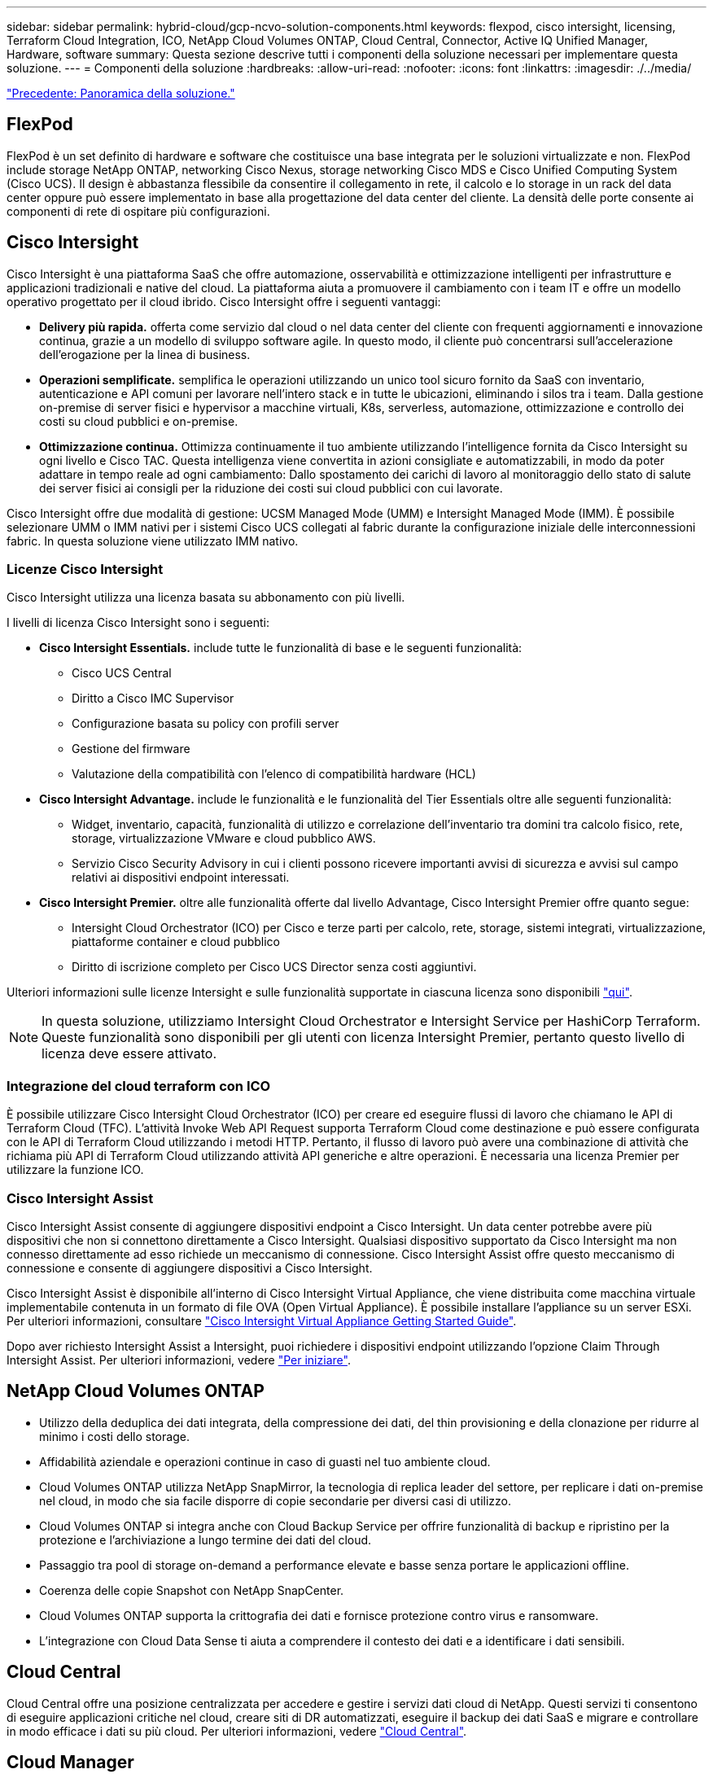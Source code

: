 ---
sidebar: sidebar 
permalink: hybrid-cloud/gcp-ncvo-solution-components.html 
keywords: flexpod, cisco intersight, licensing, Terraform Cloud Integration, ICO, NetApp Cloud Volumes ONTAP, Cloud Central, Connector, Active IQ Unified Manager, Hardware, software 
summary: Questa sezione descrive tutti i componenti della soluzione necessari per implementare questa soluzione. 
---
= Componenti della soluzione
:hardbreaks:
:allow-uri-read: 
:nofooter: 
:icons: font
:linkattrs: 
:imagesdir: ./../media/


link:gcp-ncvo-solution-overview.html["Precedente: Panoramica della soluzione."]



== FlexPod

FlexPod è un set definito di hardware e software che costituisce una base integrata per le soluzioni virtualizzate e non. FlexPod include storage NetApp ONTAP, networking Cisco Nexus, storage networking Cisco MDS e Cisco Unified Computing System (Cisco UCS). Il design è abbastanza flessibile da consentire il collegamento in rete, il calcolo e lo storage in un rack del data center oppure può essere implementato in base alla progettazione del data center del cliente. La densità delle porte consente ai componenti di rete di ospitare più configurazioni.



== Cisco Intersight

Cisco Intersight è una piattaforma SaaS che offre automazione, osservabilità e ottimizzazione intelligenti per infrastrutture e applicazioni tradizionali e native del cloud. La piattaforma aiuta a promuovere il cambiamento con i team IT e offre un modello operativo progettato per il cloud ibrido. Cisco Intersight offre i seguenti vantaggi:

* *Delivery più rapida.* offerta come servizio dal cloud o nel data center del cliente con frequenti aggiornamenti e innovazione continua, grazie a un modello di sviluppo software agile. In questo modo, il cliente può concentrarsi sull'accelerazione dell'erogazione per la linea di business.
* *Operazioni semplificate.* semplifica le operazioni utilizzando un unico tool sicuro fornito da SaaS con inventario, autenticazione e API comuni per lavorare nell'intero stack e in tutte le ubicazioni, eliminando i silos tra i team. Dalla gestione on-premise di server fisici e hypervisor a macchine virtuali, K8s, serverless, automazione, ottimizzazione e controllo dei costi su cloud pubblici e on-premise.
* *Ottimizzazione continua.* Ottimizza continuamente il tuo ambiente utilizzando l'intelligence fornita da Cisco Intersight su ogni livello e Cisco TAC. Questa intelligenza viene convertita in azioni consigliate e automatizzabili, in modo da poter adattare in tempo reale ad ogni cambiamento: Dallo spostamento dei carichi di lavoro al monitoraggio dello stato di salute dei server fisici ai consigli per la riduzione dei costi sui cloud pubblici con cui lavorate.


Cisco Intersight offre due modalità di gestione: UCSM Managed Mode (UMM) e Intersight Managed Mode (IMM). È possibile selezionare UMM o IMM nativi per i sistemi Cisco UCS collegati al fabric durante la configurazione iniziale delle interconnessioni fabric. In questa soluzione viene utilizzato IMM nativo.



=== Licenze Cisco Intersight

Cisco Intersight utilizza una licenza basata su abbonamento con più livelli.

I livelli di licenza Cisco Intersight sono i seguenti:

* *Cisco Intersight Essentials.* include tutte le funzionalità di base e le seguenti funzionalità:
+
** Cisco UCS Central
** Diritto a Cisco IMC Supervisor
** Configurazione basata su policy con profili server
** Gestione del firmware
** Valutazione della compatibilità con l'elenco di compatibilità hardware (HCL)


* *Cisco Intersight Advantage.* include le funzionalità e le funzionalità del Tier Essentials oltre alle seguenti funzionalità:
+
** Widget, inventario, capacità, funzionalità di utilizzo e correlazione dell'inventario tra domini tra calcolo fisico, rete, storage, virtualizzazione VMware e cloud pubblico AWS.
** Servizio Cisco Security Advisory in cui i clienti possono ricevere importanti avvisi di sicurezza e avvisi sul campo relativi ai dispositivi endpoint interessati.


* *Cisco Intersight Premier.* oltre alle funzionalità offerte dal livello Advantage, Cisco Intersight Premier offre quanto segue:
+
** Intersight Cloud Orchestrator (ICO) per Cisco e terze parti per calcolo, rete, storage, sistemi integrati, virtualizzazione, piattaforme container e cloud pubblico
** Diritto di iscrizione completo per Cisco UCS Director senza costi aggiuntivi.




Ulteriori informazioni sulle licenze Intersight e sulle funzionalità supportate in ciascuna licenza sono disponibili https://intersight.com/help/saas/getting_started/licensing_requirements["qui"^].


NOTE: In questa soluzione, utilizziamo Intersight Cloud Orchestrator e Intersight Service per HashiCorp Terraform. Queste funzionalità sono disponibili per gli utenti con licenza Intersight Premier, pertanto questo livello di licenza deve essere attivato.



=== Integrazione del cloud terraform con ICO

È possibile utilizzare Cisco Intersight Cloud Orchestrator (ICO) per creare ed eseguire flussi di lavoro che chiamano le API di Terraform Cloud (TFC). L'attività Invoke Web API Request supporta Terraform Cloud come destinazione e può essere configurata con le API di Terraform Cloud utilizzando i metodi HTTP. Pertanto, il flusso di lavoro può avere una combinazione di attività che richiama più API di Terraform Cloud utilizzando attività API generiche e altre operazioni. È necessaria una licenza Premier per utilizzare la funzione ICO.



=== Cisco Intersight Assist

Cisco Intersight Assist consente di aggiungere dispositivi endpoint a Cisco Intersight. Un data center potrebbe avere più dispositivi che non si connettono direttamente a Cisco Intersight. Qualsiasi dispositivo supportato da Cisco Intersight ma non connesso direttamente ad esso richiede un meccanismo di connessione. Cisco Intersight Assist offre questo meccanismo di connessione e consente di aggiungere dispositivi a Cisco Intersight.

Cisco Intersight Assist è disponibile all'interno di Cisco Intersight Virtual Appliance, che viene distribuita come macchina virtuale implementabile contenuta in un formato di file OVA (Open Virtual Appliance). È possibile installare l'appliance su un server ESXi. Per ulteriori informazioni, consultare https://www.cisco.com/c/en/us/support/servers-unified-computing/intersight/products-installation-guides-list.html["Cisco Intersight Virtual Appliance Getting Started Guide"^].

Dopo aver richiesto Intersight Assist a Intersight, puoi richiedere i dispositivi endpoint utilizzando l'opzione Claim Through Intersight Assist. Per ulteriori informazioni, vedere https://intersight.com/help/getting_started["Per iniziare"^].



== NetApp Cloud Volumes ONTAP

* Utilizzo della deduplica dei dati integrata, della compressione dei dati, del thin provisioning e della clonazione per ridurre al minimo i costi dello storage.
* Affidabilità aziendale e operazioni continue in caso di guasti nel tuo ambiente cloud.
* Cloud Volumes ONTAP utilizza NetApp SnapMirror, la tecnologia di replica leader del settore, per replicare i dati on-premise nel cloud, in modo che sia facile disporre di copie secondarie per diversi casi di utilizzo.
* Cloud Volumes ONTAP si integra anche con Cloud Backup Service per offrire funzionalità di backup e ripristino per la protezione e l'archiviazione a lungo termine dei dati del cloud.
* Passaggio tra pool di storage on-demand a performance elevate e basse senza portare le applicazioni offline.
* Coerenza delle copie Snapshot con NetApp SnapCenter.
* Cloud Volumes ONTAP supporta la crittografia dei dati e fornisce protezione contro virus e ransomware.
* L'integrazione con Cloud Data Sense ti aiuta a comprendere il contesto dei dati e a identificare i dati sensibili.




== Cloud Central

Cloud Central offre una posizione centralizzata per accedere e gestire i servizi dati cloud di NetApp. Questi servizi ti consentono di eseguire applicazioni critiche nel cloud, creare siti di DR automatizzati, eseguire il backup dei dati SaaS e migrare e controllare in modo efficace i dati su più cloud. Per ulteriori informazioni, vedere https://docs.netapp.com/us-en/occm35/concept_cloud_central.html["Cloud Central"^].



== Cloud Manager

Cloud Manager è una piattaforma di gestione di livello Enterprise basata su SaaS che consente agli esperti IT e agli architetti del cloud di gestire centralmente la propria infrastruttura multi-cloud ibrida utilizzando le soluzioni cloud di NetApp. Fornisce un sistema centralizzato per la visualizzazione e la gestione dello storage on-premise e cloud per supportare più provider e account di cloud ibrido. Per ulteriori informazioni, vedere https://docs.netapp.com/us-en/occm/index.html["Cloud Manager"^].



== Connettore

Connector consente a Cloud Manager di gestire risorse e processi all'interno di un ambiente di cloud pubblico. Un'istanza di connettore è necessaria per utilizzare molte funzionalità fornite da Cloud Manager e può essere implementata nel cloud o nella rete on-premise. Il connettore è supportato nelle seguenti posizioni:

* AWS
* Microsoft Azure
* Google Cloud
* On-premise




== NetApp Active IQ Unified Manager

NetApp Active IQ Unified Manager consente di monitorare i cluster di storage ONTAP da un'unica interfaccia intuitiva, riprogettata, che offre intelligence basata su conoscenze della community e analytics ai. Fornisce informazioni complete su operazioni, performance e proattive sull'ambiente di storage e sulle macchine virtuali in esecuzione. Quando si verifica un problema con l'infrastruttura di storage, Unified Manager può notificare i dettagli del problema per identificare la causa principale. La dashboard della macchina virtuale offre una vista delle statistiche delle performance della macchina virtuale, in modo da poter analizzare l'intero percorso di i/o dall'host vSphere fino alla rete e infine allo storage.

Alcuni eventi forniscono anche azioni correttive che è possibile intraprendere per risolvere il problema. È possibile configurare avvisi personalizzati per gli eventi in modo che, quando si verificano problemi, venga inviata una notifica tramite e-mail e trap SNMP. Active IQ Unified Manager consente di pianificare i requisiti di storage degli utenti prevedendo le tendenze di capacità e utilizzo per agire in modo proattivo prima che si verifichino problemi, evitando decisioni reattive a breve termine che possono portare a ulteriori problemi a lungo termine.



== VMware vSphere

VMware vSphere è una piattaforma di virtualizzazione per la gestione olistica di grandi insiemi di infrastrutture (risorse tra cui CPU, storage e networking) come ambiente operativo perfetto, versatile e dinamico. A differenza dei sistemi operativi tradizionali che gestiscono un singolo computer, VMware vSphere aggrega l'infrastruttura di un intero data center per creare un singolo power house con risorse che possono essere allocate in modo rapido e dinamico a qualsiasi applicazione in necessità.

Per ulteriori informazioni su VMware vSphere, seguire https://www.vmware.com/products/vsphere.html["questo link"^].



== VMware vSphere vCenter

VMware vCenter Server offre una gestione unificata di tutti gli host e le macchine virtuali da una singola console e aggrega il monitoraggio delle performance di cluster, host e macchine virtuali. VMware vCenter Server offre agli amministratori una panoramica approfondita dello stato e della configurazione di cluster di calcolo, host, macchine virtuali, storage, sistema operativo guest, e altri componenti critici di un'infrastruttura virtuale. VMware vCenter gestisce l'insieme completo di funzionalità disponibili in un ambiente VMware vSphere.



== Versioni hardware e software

Questa soluzione di cloud ibrido può essere estesa a qualsiasi ambiente FlexPod che esegue versioni supportate di software, firmware e hardware, come definito nello strumento matrice di interoperabilità NetApp e nell'elenco di compatibilità hardware Cisco UCS.

La soluzione FlexPod utilizzata come piattaforma di riferimento nel nostro ambiente on-premise è stata implementata in base alle linee guida e alle specifiche descritte https://www.cisco.com/c/en/us/td/docs/unified_computing/ucs/UCS_CVDs/flexpod_xseries_vmware_7u2.html["qui"^].

La rete all'interno di questo ambiente è basata su ACI. Per ulteriori informazioni, vedere https://www.cisco.com/c/en/us/td/docs/unified_computing/ucs/UCS_CVDs/flexpod_esxi65u1_n9k_aci.html["qui"^].

* Per ulteriori informazioni, consultare i seguenti collegamenti:
* http://support.netapp.com/matrix/["Tool di matrice di interoperabilità NetApp"^]
* http://www.vmware.com/resources/compatibility/search.php["Guida alla compatibilità VMware"^]
* https://www.cisco.com/web/techdoc/ucs/interoperability/matrix/matrix.html["Cisco UCS hardware and Software Interoperability Tool"^]


La seguente tabella mostra le revisioni hardware e software di FlexPod.

|===
| Componente | Prodotto | Versione 


| Calcolo | CISCO UCS X210C-M6 | 5.0(1b) 


|  | Cisco UCS Fabric Interconnects 6454 | 4.2(2a) 


| Rete | Cisco Nexus 9332C (colonna vertebrale) | 14.2(7) 


|  | Cisco Nexus 9336C-FX2 (Leaf) | 14.2(7) 


|  | Cisco ACI | 4.2(7) 


| Storage | NetApp AFF A220 | 9.11.1 


|  | Strumenti NetApp ONTAP per VMware vSphere | 9.10 


|  | NetApp NFS Plugin per VMware VAAI | 2.0-15 


|  | Active IQ Unified Manager | 9.11 


| Software | VSphere ESXi | 7.0 (U3) 


|  | Appliance VMware vCenter | 7.0.3 


|  | Appliance virtuale Cisco Intersight Assist | 1.0.11-306 
|===
L'esecuzione delle configurazioni Terraform avviene sull'account Terraform Cloud for Business. La configurazione del terraform utilizza il provider Terraform per NetApp Cloud Manager.

La seguente tabella elenca i vendor, i prodotti e le versioni.

|===
| Componente | Prodotto | Versione 


| HashiCorp | Terraform | 1.2.7 
|===
La seguente tabella mostra le versioni di Cloud Manager e Cloud Volumes ONTAP.

|===
| Componente | Prodotto | Versione 


| NetApp | Cloud Volumes ONTAP | 9.11 


|  | Cloud Manager | 3.9.21 
|===
link:gcp-ncvo-deploy-flexpod.html["Pagina successiva: Installazione e configurazione - implementazione di FlexPod."]
